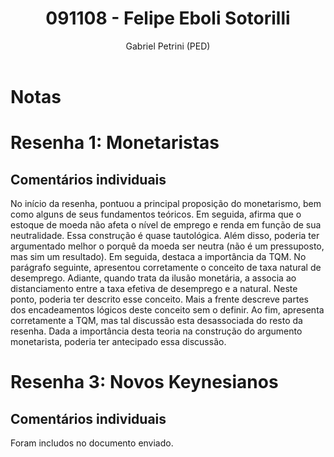 #+OPTIONS: toc:nil num:nil tags:nil
#+TITLE: 091108 - Felipe Eboli Sotorilli
#+AUTHOR: Gabriel Petrini (PED)
#+PROPERTY: RA 091108
#+PROPERTY: NOME "Felipe Eboli Sotorilli"
#+INCLUDE_TAGS: private
#+PROPERTY: COLUMNS %TAREFA(Tarefa) %OBJETIVO(Objetivo) %CONCEITOS(Conceito) %ARGUMENTO(Argumento) %DESENVOLVIMENTO(Desenvolvimento) %CLAREZA(Clareza) %NOTA(Nota)
#+PROPERTY: TAREFA_ALL "Resenha 1" "Resenha 2" "Resenha 3" "Resenha 4" "Resenha 5" "Prova" "Seminário"
#+PROPERTY: OBJETIVO_ALL "Atingido totalmente" "Atingido satisfatoriamente" "Atingido parcialmente" "Atingindo minimamente" "Não atingido"
#+PROPERTY: CONCEITOS_ALL "Atingido totalmente" "Atingido satisfatoriamente" "Atingido parcialmente" "Atingindo minimamente" "Não atingido"
#+PROPERTY: ARGUMENTO_ALL "Atingido totalmente" "Atingido satisfatoriamente" "Atingido parcialmente" "Atingindo minimamente" "Não atingido"
#+PROPERTY: DESENVOLVIMENTO_ALL "Atingido totalmente" "Atingido satisfatoriamente" "Atingido parcialmente" "Atingindo minimamente" "Não atingido"
#+PROPERTY: CONCLUSAO_ALL "Atingido totalmente" "Atingido satisfatoriamente" "Atingido parcialmente" "Atingindo minimamente" "Não atingido"
#+PROPERTY: CLAREZA_ALL "Atingido totalmente" "Atingido satisfatoriamente" "Atingido parcialmente" "Atingindo minimamente" "Não atingido"
#+PROPERTY: NOTA_ALL "Atingido totalmente" "Atingido satisfatoriamente" "Atingido parcialmente" "Atingindo minimamente" "Não atingido"


* Notas :private:

  #+BEGIN: columnview :maxlevel 3 :id global
  #+END

* Resenha 1: Monetaristas                                           :private:
  :PROPERTIES:
  :TAREFA:   Resenha 1
  :OBJETIVO: Atingido satisfatoriamente
  :ARGUMENTO: Atingido satisfatoriamente
  :CONCEITOS: Atingido parcialmente
  :DESENVOLVIMENTO: Atingido parcialmente
  :CONCLUSAO: Atingido satisfatoriamente
  :CLAREZA:  Atingido parcialmente
  :NOTA:     Atingido parcialmente
  :END:

** Comentários individuais 

No início da resenha, pontuou a principal proposição do monetarismo, bem como alguns de seus fundamentos teóricos. Em seguida, afirma que o estoque de moeda não afeta o nível de emprego e renda em função de sua neutralidade. Essa construção é quase tautológica. Além disso, poderia ter argumentado melhor o porquê da moeda ser neutra (não é um pressuposto, mas sim um resultado). Em seguida, destaca a importância da TQM. No parágrafo seguinte, apresentou corretamente o conceito de taxa natural de desemprego. Adiante, quando trata da ilusão monetária, a associa ao distanciamento entre a taxa efetiva de desemprego e a natural. Neste ponto, poderia ter descrito esse conceito. Mais a frente descreve partes dos encadeamentos lógicos deste conceito sem o definir. Ao fim, apresenta corretamente a TQM, mas tal discussão esta desassociada do resto da resenha. Dada a importância desta teoria na construção do argumento monetarista, poderia ter antecipado essa discussão.

* Resenha 3: Novos Keynesianos                                        :private:
:PROPERTIES:
:TAREFA:   Resenha 3
:OBJETIVO: Atingido parcialmente
:ARGUMENTO: Atingido parcialmente
:CONCEITOS: Atingido parcialmente
:DESENVOLVIMENTO: Atingindo minimamente
:CONCLUSAO: Atingido parcialmente
:CLAREZA:  Atingido parcialmente
:NOTA:     Atingido parcialmente
:TURNITIN:
:END:

** Comentários individuais

Foram includos no documento enviado.
